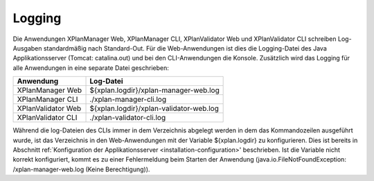 .. _configuration-logging:

==============================
Logging 
==============================
Die Anwendungen XPlanManager Web, XPlanManager CLI, XPlanValidator Web und XPlanValidator CLI schreiben Log-Ausgaben standardmäßig nach Standard-Out. Für die Web-Anwendungen ist dies die Logging-Datei des Java Applikationsserver (Tomcat: catalina.out) und bei den CLI-Anwendungen die Konsole. Zusätzlich wird das Logging für alle Anwendungen in eine separate Datei geschrieben:

+---------------------+-----------------------------------------+
| Anwendung           | Log-Datei                               |
+=====================+=========================================+
| XPlanManager Web    | ${xplan.logdir}/xplan-manager-web.log   |
+---------------------+-----------------------------------------+
| XPlanManager CLI    | ./xplan-manager-cli.log                 |
+---------------------+-----------------------------------------+   
| XPlanValidator Web  | ${xplan.logdir}/xplan-validator-web.log |
+---------------------+-----------------------------------------+    
| XPlanValidator CLI  | ./xplan-validator-cli.log               |
+---------------------+-----------------------------------------+    

Während die log-Dateien des CLIs immer in dem Verzeichnis abgelegt werden in dem das Kommandozeilen ausgeführt wurde, ist das Verzeichnis in den Web-Anwendungen mit der Variable ${xplan.logdir} zu konfigurieren. Dies ist bereits in Abschnitt ref:`Konfiguration der Applikationsserver <installation-configuration>' beschrieben. Ist die Variable nicht korrekt konfiguriert, kommt es zu einer Fehlermeldung beim Starten der Anwendung (java.io.FileNotFoundException: /xplan-manager-web.log (Keine Berechtigung)).